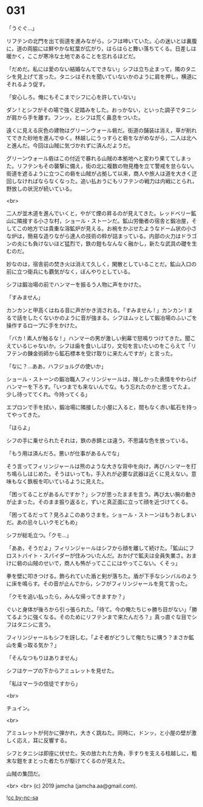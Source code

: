 #+OPTIONS: toc:nil
#+OPTIONS: -:nil
#+OPTIONS: ^:{}
 
* 031

  「うぐぐ…」

  リフテンの北門を出て街道を進みながら，シフは呻いていた。心の迷いとは裏腹に，道の両脇には鮮やかな紅葉が広がり，はらはらと舞い落ちてくる。日差しは暖かく，ここが寒冷な土地であることを忘れるほどだ。

  「だめだ。私には愛のない結婚なんてできない」シフは立ち止まって，隣のタニシを見上げて言った。タニシはそれを聞いていないかのように肩を押し，横道にそれるよう促す。

  「安心しろ。俺にもそこまでシフに心を許していない」

  ダン ! とシフがその場で強く足踏みをした。おっかない，といった調子でタニシが肩から手を離す。フンッ，とシフは荒く鼻息をついた。

  遠くに見える灰色の建物はグリーンウォール砦だ。街道の舗装は消え，草が削れてできた砂地を進んでゆく。林越しにうっすらと砦をながめながら，二人は北へと進んだ。今回は山賊に気づかれずに済んだようだ。

  グリーンウォール砦はこの付近で暴れる山賊の本拠地へと変わり果ててしまった。リフテンもその襲撃に備え，街の北に複数の物見櫓を立て警戒を怠らない。街道を遮るように立つこの砦を山賊が占拠して以来，商人や旅人は道を大きく迂回しなければならなくなった。追い払おうにもリフテンの戦力は内戦にとられ，野放しの状況が続いている。

  <br>

  二人が並木道を進んでいくと，やがて煙の昇るのが見えてきた。レッドベリー鉱山に隣接する小さな村，ショール・ストーンだ。鉱山労働者の宿舎と鍛冶屋，そしてこの地方では貴重な溶鉱炉が見える。お椀をかぶせたようなドーム状の小さな炉は，簡易な造りながら達人の技術の粋が詰まっている。内部の火力はドラゴンの炎にも負けないほど猛烈で，鉄の鎧もなんなく融かし，新たな武具の礎を生むのだ。

  妙なのは，宿舎前の焚き火は消えて久しく，閑散としていることだ。鉱山入口の前に立つ衛兵にも覇気がなく，ぼんやりとしている。

  シフは鍛冶場の前でハンマーを振るう人物に声をかけた。

  「すみません」

  カンカンと甲高くはねる音に声がかき消される。「すみません ! 」カンカン ! まるで話をしたくないかのように音が強まる。シフはムッとして鍛冶場のふいごを操作するロープに手をかけた。

  「バカ ! 素人が触るな ! 」ハンマーの男が激しい剣幕で怒鳴りつけてきた。聞こえているじゃないか。シフは歯を食いしばり，文句を言いたいのをこらえて「リフテンの錬金術師から鉱石標本を受け取りに来たんですが」と言った。

  「なに？…ああ，ハフジョルグの使いか」

  ショール・ストーンの鍛冶職人フィリンジャールは，険しかった表情をやわらげハンマーを下ろす。「いつまでも来ないんでな。もう忘れたのかと思ってたよ。少し待っててくれ。今持ってくる」

  エプロンで手を拭い，鍛冶場に隣接した小屋に入ると，間もなく赤い鉱石を持ってやってきた。

  「ほらよ」

  シフの手に乗せられたそれは，鉄の赤錆とは違う，不思議な色を放っている。

  「もう用は済んだろ。悪いが仕事があるんでな」

  そう言ってフィリンジャールは熊のような大きな背中を向け，再びハンマーを打ち鳴らしはじめた。そうはいっても，手入れが必要な武器は近くに見えない。意味もなく鉄板を叩いているように見えた。

  「困ってることがあるんですか？」シフが思ったままを言う。再び太い腕の動きが止まった。そのまま振り返ると，ずいと真正面に立って顔を近づけてくる。

  「困ってるだって？見ろよこのありさまを。ショール・ストーンはもうおしまいだ。あの忌々しいクモどもめ」

  シフが総毛立つ。「クモ…」

  「ああ，そうだよ」フィリンジャールはシフから顔を離して続けた。「鉱山にフロストバイト・スパイダーが住みついたんだ。おかげで鉱夫は全員失業さ。おまけに砦の山賊のせいで，商人も怖がってここにはやってこない。くそっ」

  拳を壁に叩きつける。飾られていた盾と剣が落ちた。盾が下手なシンバルのように床を鳴らす。その音が止んでから，シフがフィリンジャールを見て言った。

  「クモを追い払ったら，みんな帰ってきますか？」

  ぐいと身体が後ろから引っ張られた。「待て。今の俺たちじゃ勝ち目がない」「勝てるように強くなる。そのためにリフテンまで来たんだろ？」真っ直ぐな目でシフはタニシに言う。

  フィリンジャールもシフを訝しむ。「よそ者がどうして俺たちに構う？まさか鉱山を乗っ取る気か？」

  「そんなつもりはありません」

  シフはケープの下からアミュレットを見せた。

  「私はマーラの信徒ですから」

  <br>

  チュイン。

  <br>

  アミュレットが何かに弾かれ，大きく跳ねた。同時に，ドンッ，と小屋の壁が激しく応え，耳に反響する。

  シフとタニシは即座に伏せた。矢の放たれた方角，手すりを支える柱越しに，粗末な鎧をまとった者たちが駆けてくるのが見えた。

  山賊の集団だ。

  <br>
  <br>
  (c) 2019 jamcha (jamcha.aa@gmail.com).

  ![[https://i.creativecommons.org/l/by-nc-sa/4.0/88x31.png][cc by-nc-sa]]

